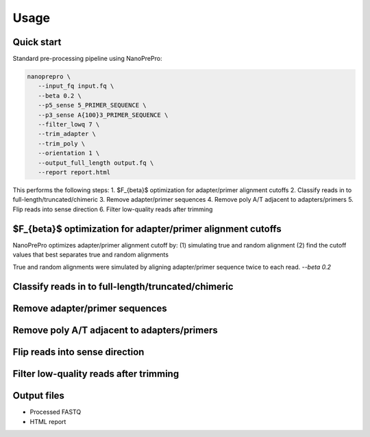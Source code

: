 Usage
=====

Quick start
-------------

Standard pre-processing pipeline using NanoPrePro:

.. code-block:: bash

   nanoprepro \
      --input_fq input.fq \
      --beta 0.2 \
      --p5_sense 5_PRIMER_SEQUENCE \
      --p3_sense A{100}3_PRIMER_SEQUENCE \
      --filter_lowq 7 \
      --trim_adapter \
      --trim_poly \
      --orientation 1 \
      --output_full_length output.fq \
      --report report.html

This performs the following steps:
1. $F_{\beta}$ optimization for adapter/primer alignment cutoffs
2. Classify reads in to full-length/truncated/chimeric
3. Remove adapter/primer sequences
4. Remove poly A/T adjacent to adapters/primers
5. Flip reads into sense direction
6. Filter low-quality reads after trimming


$F_{\beta}$ optimization for adapter/primer alignment cutoffs
-------------
NanoPrePro optimizes adapter/primer alignment cutoff by:
(1) simulating true and random alignment
(2) find the cutoff values that best separates true and random alignments

True and random alignments were simulated by aligning adapter/primer sequence twice to each read.
`--beta 0.2`

Classify reads in to full-length/truncated/chimeric
-------------

Remove adapter/primer sequences
-------------

Remove poly A/T adjacent to adapters/primers
-------------

Flip reads into sense direction
-------------

Filter low-quality reads after trimming
-------------

Output files
-------------
- Processed FASTQ
- HTML report